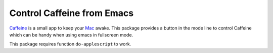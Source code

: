 =============================
 Control Caffeine from Emacs
=============================
 
`Caffeine <http://lightheadsw.com/caffeine>`_ is a small app to keep
your `Mac <http://www.apple.com/mac/>`_ awake. This package provides a
button in the mode line to control Caffeine which can be handy when
using emacs in fullscreen mode.

This package requires function ``do-applescript`` to work.
